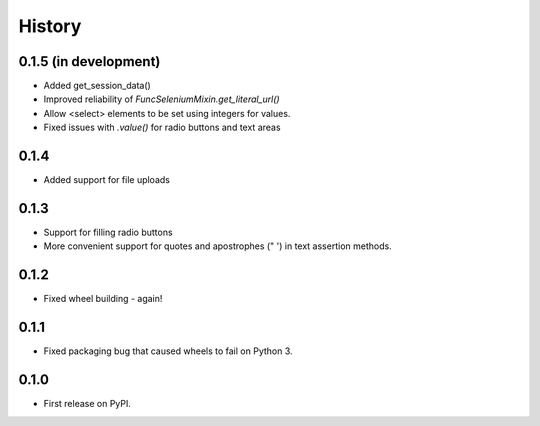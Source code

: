 .. :changelog:

History
-------

0.1.5 (in development)
++++++++++++++++++++++

* Added get_session_data()
* Improved reliability of `FuncSeleniumMixin.get_literal_url()`
* Allow <select> elements to be set using integers for values.
* Fixed issues with `.value()` for radio buttons and text areas

0.1.4
+++++

* Added support for file uploads

0.1.3
+++++

* Support for filling radio buttons
* More convenient support for quotes and apostrophes (" ') in text assertion methods.

0.1.2
+++++

* Fixed wheel building - again!

0.1.1
+++++

* Fixed packaging bug that caused wheels to fail on Python 3.

0.1.0
+++++

* First release on PyPI.
